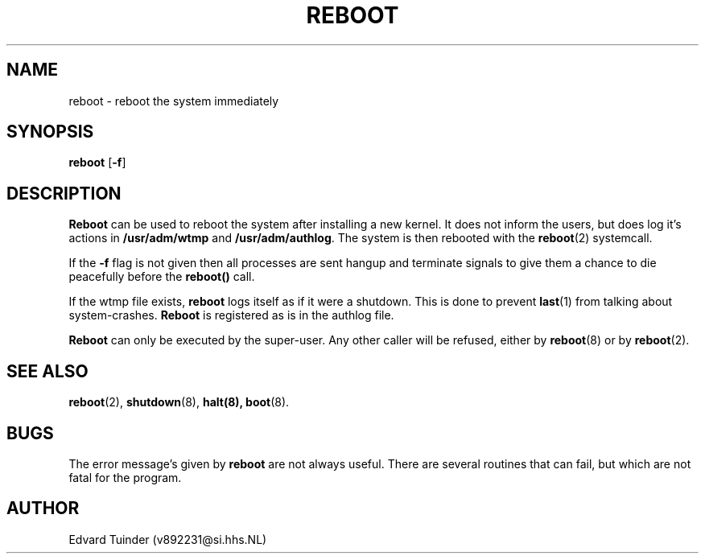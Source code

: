 .TH REBOOT 8
.SH NAME
reboot \- reboot the system immediately
.SH SYNOPSIS
\fBreboot\fP [\fB\-f\fP]
.SH DESCRIPTION
.B Reboot
can be used to reboot the system after installing a new kernel.  It does
not inform the users, but does log it's actions in
.B /usr/adm/wtmp
and
.BR /usr/adm/authlog .
The system is then rebooted with the
.BR reboot (2)
systemcall.
.PP
If the
.B \-f
flag is not given then all processes are sent hangup and terminate
signals to give them a chance to die peacefully before the
.B reboot()
call.
.PP
If the wtmp file exists,
.B reboot
logs itself as if it were a shutdown.  This is done to prevent
.BR last (1)
from talking about system-crashes.
.B Reboot
is registered as is in the authlog file.
.PP
.B Reboot
can only be executed by the super-user.  Any other caller will be
refused, either by
.BR reboot (8)
or by
.BR reboot (2).
.SH "SEE ALSO"
.BR reboot (2),
.BR shutdown (8),
.BR halt(8),
.BR boot (8).
.SH BUGS
The error message's given by
.B reboot
are not always useful.  There are several routines that can fail, but which
are not fatal for the program. 
.SH AUTHOR
Edvard Tuinder (v892231@si.hhs.NL)
